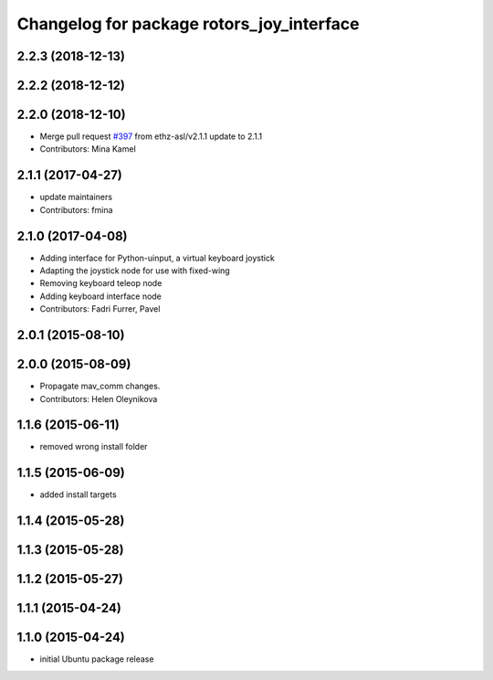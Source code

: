 ^^^^^^^^^^^^^^^^^^^^^^^^^^^^^^^^^^^^^^^^^^
Changelog for package rotors_joy_interface
^^^^^^^^^^^^^^^^^^^^^^^^^^^^^^^^^^^^^^^^^^

2.2.3 (2018-12-13)
------------------

2.2.2 (2018-12-12)
------------------

2.2.0 (2018-12-10)
------------------
* Merge pull request `#397 <https://github.com/ethz-asl/rotors_simulator/issues/397>`_ from ethz-asl/v2.1.1
  update to 2.1.1
* Contributors: Mina Kamel

2.1.1 (2017-04-27)
-----------
* update maintainers
* Contributors: fmina

2.1.0 (2017-04-08)
-----------
* Adding interface for Python-uinput, a virtual keyboard joystick
* Adapting the joystick node for use with fixed-wing
* Removing keyboard teleop node
* Adding keyboard interface node
* Contributors: Fadri Furrer, Pavel

2.0.1 (2015-08-10)
------------------

2.0.0 (2015-08-09)
------------------
* Propagate mav_comm changes.
* Contributors: Helen Oleynikova

1.1.6 (2015-06-11)
------------------
* removed wrong install folder

1.1.5 (2015-06-09)
------------------
* added install targets

1.1.4 (2015-05-28)
------------------

1.1.3 (2015-05-28)
------------------

1.1.2 (2015-05-27)
------------------

1.1.1 (2015-04-24)
------------------

1.1.0 (2015-04-24)
------------------
* initial Ubuntu package release
